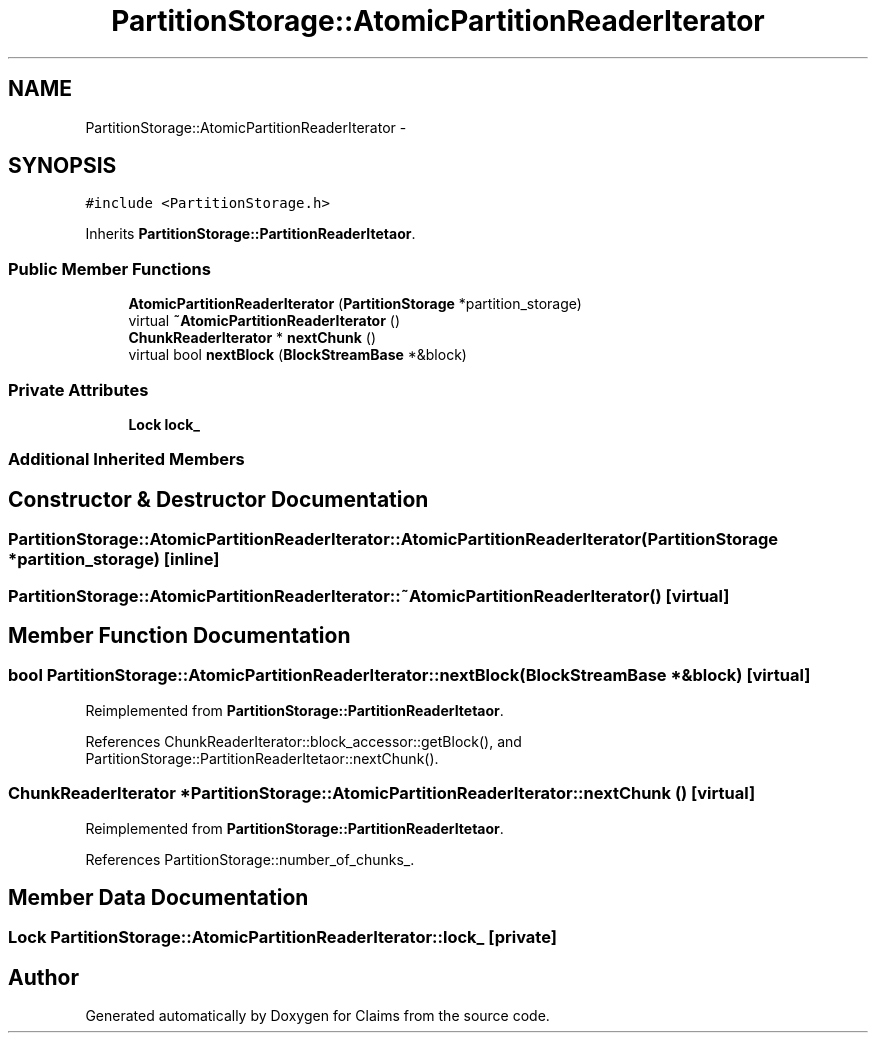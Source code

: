 .TH "PartitionStorage::AtomicPartitionReaderIterator" 3 "Thu Nov 12 2015" "Claims" \" -*- nroff -*-
.ad l
.nh
.SH NAME
PartitionStorage::AtomicPartitionReaderIterator \- 
.SH SYNOPSIS
.br
.PP
.PP
\fC#include <PartitionStorage\&.h>\fP
.PP
Inherits \fBPartitionStorage::PartitionReaderItetaor\fP\&.
.SS "Public Member Functions"

.in +1c
.ti -1c
.RI "\fBAtomicPartitionReaderIterator\fP (\fBPartitionStorage\fP *partition_storage)"
.br
.ti -1c
.RI "virtual \fB~AtomicPartitionReaderIterator\fP ()"
.br
.ti -1c
.RI "\fBChunkReaderIterator\fP * \fBnextChunk\fP ()"
.br
.ti -1c
.RI "virtual bool \fBnextBlock\fP (\fBBlockStreamBase\fP *&block)"
.br
.in -1c
.SS "Private Attributes"

.in +1c
.ti -1c
.RI "\fBLock\fP \fBlock_\fP"
.br
.in -1c
.SS "Additional Inherited Members"
.SH "Constructor & Destructor Documentation"
.PP 
.SS "PartitionStorage::AtomicPartitionReaderIterator::AtomicPartitionReaderIterator (\fBPartitionStorage\fP *partition_storage)\fC [inline]\fP"

.SS "PartitionStorage::AtomicPartitionReaderIterator::~AtomicPartitionReaderIterator ()\fC [virtual]\fP"

.SH "Member Function Documentation"
.PP 
.SS "bool PartitionStorage::AtomicPartitionReaderIterator::nextBlock (\fBBlockStreamBase\fP *&block)\fC [virtual]\fP"

.PP
Reimplemented from \fBPartitionStorage::PartitionReaderItetaor\fP\&.
.PP
References ChunkReaderIterator::block_accessor::getBlock(), and PartitionStorage::PartitionReaderItetaor::nextChunk()\&.
.SS "\fBChunkReaderIterator\fP * PartitionStorage::AtomicPartitionReaderIterator::nextChunk ()\fC [virtual]\fP"

.PP
Reimplemented from \fBPartitionStorage::PartitionReaderItetaor\fP\&.
.PP
References PartitionStorage::number_of_chunks_\&.
.SH "Member Data Documentation"
.PP 
.SS "\fBLock\fP PartitionStorage::AtomicPartitionReaderIterator::lock_\fC [private]\fP"


.SH "Author"
.PP 
Generated automatically by Doxygen for Claims from the source code\&.
